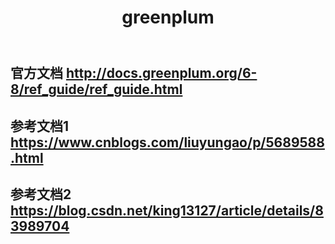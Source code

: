 #+TITLE: greenplum

** 官方文档 http://docs.greenplum.org/6-8/ref_guide/ref_guide.html
** 参考文档1 https://www.cnblogs.com/liuyungao/p/5689588.html
** 参考文档2 https://blog.csdn.net/king13127/article/details/83989704
